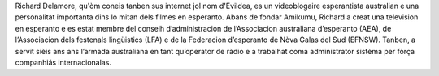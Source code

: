Richard Delamore, qu'òm coneis tanben sus internet jol nom d'Evildea, es un videoblogaire esperantista australian e una personalitat importanta dins lo mitan dels filmes en esperanto. Abans de fondar Amikumu, Richard a creat una television en esperanto e es estat membre del conselh d’administracion de l’Associacion australiana d’esperanto (AEA), de l’Associacion dels festenals lingüistics (LFA) e de la Federacion d’esperanto de Nòva Galas del Sud (EFNSW). Tanben, a servit sièis ans ans l’armada australiana en tant qu’operator de ràdio e a trabalhat coma administrator sistèma per fòrça companhiás internacionalas.
